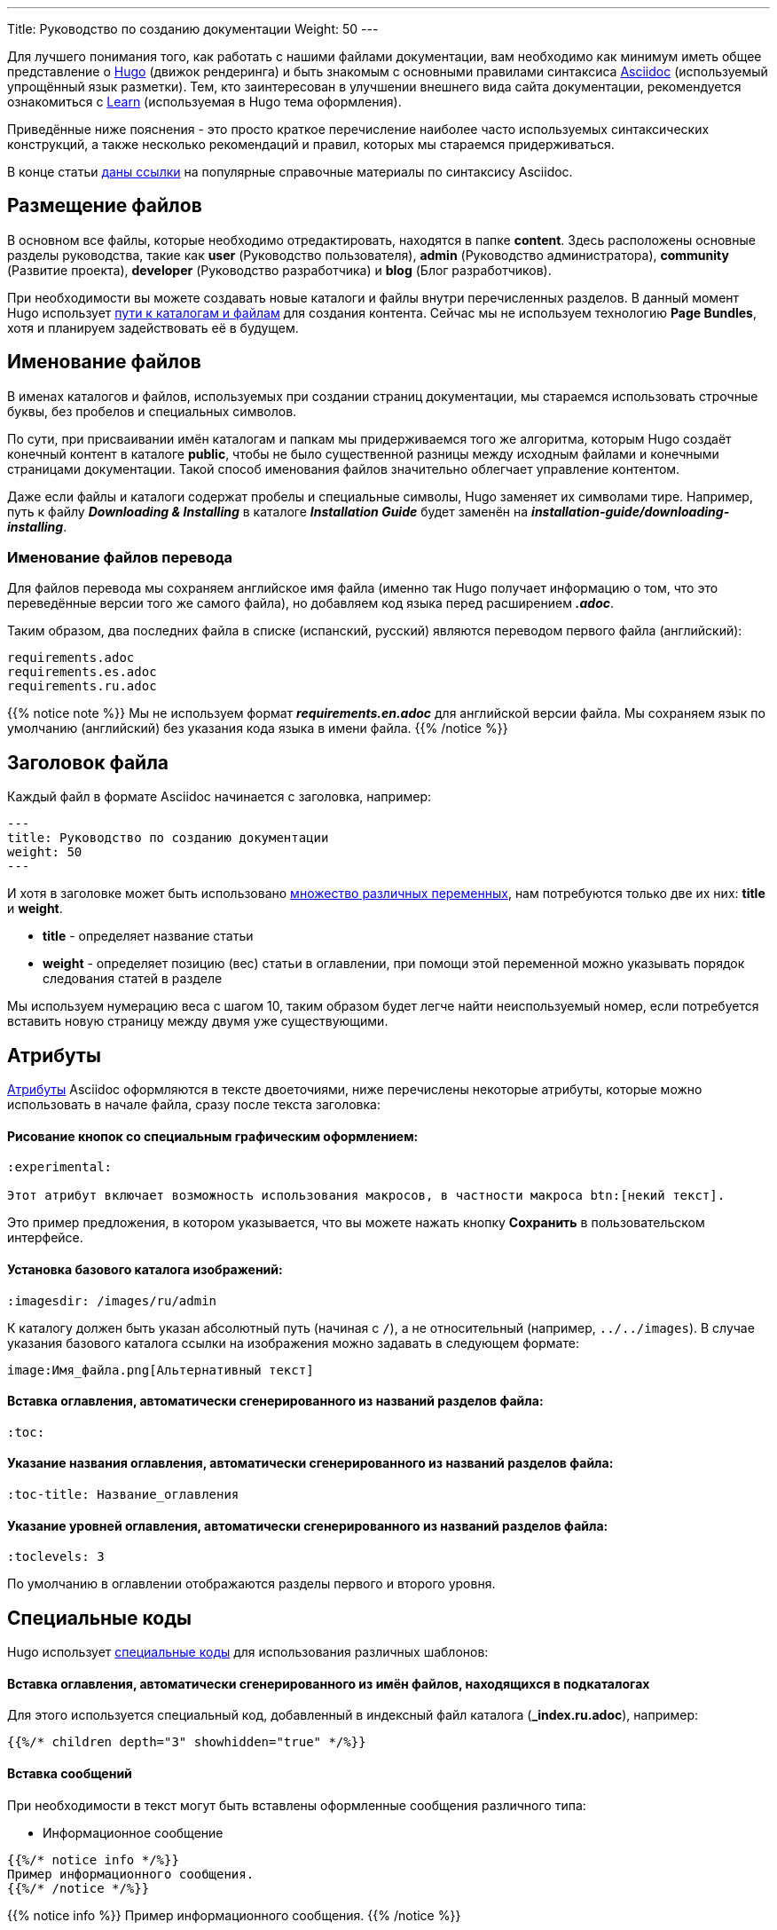 ---
Title: Руководство по созданию документации
Weight: 50
---

:author: likhobory
:email: likhobory@mail.ru

:toc:
:toc-title: Оглавление

:experimental:

Для лучшего понимания того, как работать с нашими файлами документации, вам необходимо как минимум иметь общее представление о link:https://gohugo.io[Hugo^] (движок рендеринга) и быть знакомым с основными правилами синтаксиса link:https://asciidoctor.org/docs/user-manual[Asciidoc^] (используемый упрощённый язык разметки). Тем, кто заинтересован в улучшении внешнего вида сайта документации, рекомендуется ознакомиться с link:https://themes.gohugo.io/hugo-theme-learn[Learn^] (используемая в Hugo тема оформления).

Приведённые ниже пояснения - это просто краткое перечисление наиболее часто используемых синтаксических конструкций, а также несколько рекомендаций и правил, которых мы стараемся придерживаться.

В конце статьи <<Наиболее часто используемые разделы справочника по языку Asciidoc,даны ссылки>> на популярные справочные материалы по синтаксису Asciidoc.

== Размещение файлов

В основном все файлы, которые необходимо отредактировать, находятся в папке *content*. Здесь расположены основные разделы руководства, такие как *user* (Руководство пользователя), *admin* (Руководство администратора), *community* (Развитие проекта), *developer* (Руководство разработчика) и *blog* (Блог разработчиков).

При необходимости вы можете создавать новые каталоги и файлы внутри перечисленных разделов.
В данный момент Hugo использует https://gohugo.io/content-management/organization[пути к каталогам и файлам^] для создания контента. Сейчас мы не используем технологию  *Page Bundles*, хотя и планируем задействовать её в будущем.

== Именование файлов

В именах каталогов и файлов, используемых при создании страниц документации, мы стараемся использовать строчные буквы, без пробелов и специальных символов.

По сути, при присваивании имён каталогам и папкам мы придерживаемся того же алгоритма, которым Hugo создаёт конечный контент в каталоге *public*, чтобы не было существенной разницы между исходным файлами и конечными страницами документации. Такой способ именования файлов значительно облегчает управление контентом.

Даже если файлы и каталоги содержат пробелы и специальные символы, Hugo заменяет их символами тире. Например, путь к файлу *_Downloading & Installing_* в каталоге *_Installation Guide_* будет заменён на *_installation-guide/downloading-installing_*.


=== Именование файлов перевода

Для файлов перевода мы сохраняем английское имя файла (именно так Hugo получает информацию о том, что это
переведённые версии того же самого файла), но добавляем код языка перед расширением *_.adoc_*.

Таким образом, два последних файла в списке (испанский, русский) являются переводом первого файла (английский):

[source]
----
requirements.adoc
requirements.es.adoc
requirements.ru.adoc
----

{{% notice note %}}
Мы не используем формат *_requirements.en.adoc_* для английской версии файла.
Мы сохраняем язык по умолчанию (английский) без указания кода языка в имени файла.
{{% /notice %}}

== Заголовок файла

Каждый файл в формате Asciidoc начинается с заголовка, например:

[source]
---
title: Руководство по созданию документации
weight: 50
---

И хотя в заголовке может быть использовано https://gohugo.io/content-management/front-matter[множество различных переменных^], нам потребуются только две их них: *title* и *weight*.

* *title*  - определяет название статьи

* *weight*  - определяет позицию (вес) статьи в оглавлении, при помощи этой переменной можно указывать порядок следования статей в разделе

Мы используем нумерацию веса с шагом 10, таким образом будет легче найти неиспользуемый номер, если потребуется вставить новую страницу между двумя уже существующими.

== Атрибуты

link:https://asciidoctor.org/docs/user-manual/#attributes[Атрибуты^] Asciidoc оформляются в тексте двоеточиями, ниже перечислены некоторые атрибуты, которые можно использовать в начале файла, сразу после текста заголовка:

[discrete]
==== Рисование кнопок со специальным графическим оформлением:

[source]
----
:experimental: 

Этот атрибут включает возможность использования макросов, в частности макроса btn:[некий текст].
----

Это пример предложения, в котором указывается, что вы можете нажать  кнопку btn:[Сохранить] в пользовательском интерфейсе.

[discrete]
==== Установка базового каталога изображений:

[source]
----
:imagesdir: /images/ru/admin
----

К каталогу должен быть указан абсолютный путь (начиная с `/`), а не относительный (например, `../../images`).
В случае указания базового каталога ссылки на изображения можно задавать в следующем формате: 

[source]
----
image:Имя_файла.png[Альтернативный текст]
----

[discrete]
==== Вставка *оглавления*, автоматически сгенерированного из названий разделов файла:

[source]
----
:toc:
----

[discrete]
==== Указание *названия оглавления*, автоматически сгенерированного из названий разделов файла:

[source]
----
:toc-title: Название_оглавления
----

[discrete]
==== Указание *уровней оглавления*, автоматически сгенерированного из названий разделов файла:

[source]
----
:toclevels: 3
----
По умолчанию в оглавлении отображаются разделы первого и второго уровня.

== Специальные коды

Hugo использует link:https://gohugo.io/content-management/shortcodes[специальные коды^] для использования различных шаблонов:

[discrete]
==== Вставка *оглавления*, автоматически сгенерированного из имён файлов, находящихся в подкаталогах

Для этого используется специальный код, добавленный в индексный файл каталога (*_index.ru.adoc*), например:

[source]
----
{{%/* children depth="3" showhidden="true" */%}}
----

[discrete]
==== Вставка сообщений

При необходимости в текст могут быть вставлены оформленные сообщения различного типа:

* Информационное сообщение

[source]
----
{{%/* notice info */%}}
Пример информационного сообщения.
{{%/* /notice */%}}
----

{{% notice info %}}
Пример информационного сообщения.
{{% /notice %}}

* Примечание

[source]
----
{{%/* notice note */%}}
Пример примечания.
{{%/* /notice */%}}
----

{{% notice note %}}
Пример примечания.
{{% /notice %}}

* Совет

[source]
----
{{%/* notice tip */%}}
Пример совета.
{{%/* /notice */%}}
----

{{% notice tip %}}
Пример совета.
{{% /notice %}}

* Предупреждение

[source]
----
{{%/* notice warning */%}}
Пример предупреждения.
{{%/* /notice */%}}
----

{{% notice warning %}}
Пример предупреждения.
{{% /notice %}}

С полным списком специальных кодов, поддерживаемых темой Learn, можно ознакомиться link:https://learn.netlify.com/en/shortcodes[здесь^].

== Создание контента

При создании контента мы следуем этим правилам:

* Не писать текст на одной строке, если он длиннее ~80 символов. При обычных условиях Asciidoc игнорирует символ переноса строки и объединяет отдельные строки в единый абзац. 
Мы используем это правило для облегчения редактирование исходного кода на стандартной 80-символьной консоли. 
Если в конечном html-документе необходимо отобразить принудительный разрыв строки, необходимо использовать символы *" +"*  (пробел и плюс) в конце строки, либо разделять контент пустой строкой.

* Обрамлять пути, имена файлов, имена переменных и другие выражения, которые могут быть использованы в операциях  копирования-вставки косыми кавычками *(`)*:
 
Вот пример разметки, позволяющий легко скопировать `/некий/путь` в ваш редактор.


== Рекомендации

* Используйте обычные ссылки Asciidoc для навигации между файлами.

* На страницах всегда, где это возможно, используйте *относительные* ссылки. Это необходимо для того, чтобы переведённые страницы могли использовать ту же схему навигации, что и английские страницы. Так что ваши ссылки будут выглядеть так:

[source]
----
link:../../admin/my-page[текст ссылки].
----

При этом расширение файла в ссылке *не указывается*. +
При использовании ссылок на родительский каталог `..` используйте максимально короткий путь, при переходе по каталогам с помощью `..` никогда не заходите выше каталога *content* - это никогда не требуется.

* Для изображений используйте атрибут *:imagesdir:* (см. описание выше), а затем используйте ссылку на изображения без указания пути.

== Наиболее часто используемые разделы справочника по языку Asciidoc

* link:https://asciidoctor.org/docs/user-manual/#attributes[Атрибуты^]
* link:https://asciidoctor.org/docs/user-manual/#doc-header[Заголовки^]
* link:https://asciidoctor.org/docs/user-manual/#text-formatting[Форматирование текста^]
* link:https://asciidoctor.org/docs/user-manual/#unordered-lists[Списки^]
* link:https://asciidoctor.org/docs/user-manual/#ordered-lists[Нумерованные списки^]
* link:https://asciidoctor.org/docs/user-manual/#tables[Таблицы^]
* link:https://asciidoctor.org/docs/user-manual/#images[Изображения^]
* link:https://asciidoctor.org/docs/user-manual/#source-code-blocks[Подсветка кода^]
